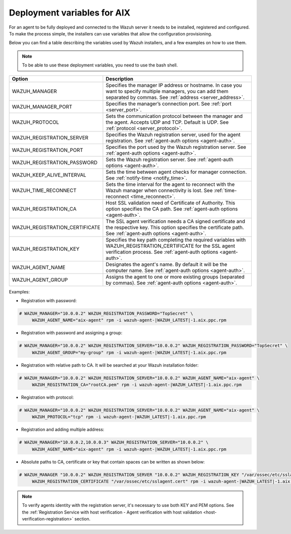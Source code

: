 .. Copyright (C) 2020 Wazuh, Inc.

.. meta:: :description: Learn how to use deployment variables on AIX

.. _deployment_variables_aix:

Deployment variables for AIX
============================

For an agent to be fully deployed and connected to the Wazuh server it needs to be installed, registered and configured. To make the process simple, the installers can use variables that allow the configuration provisioning.

Below you can find a table describing the variables used by Wazuh installers, and a few examples on how to use them.

.. note:: To be able to use these deployment variables, you need to use the bash shell.

+----------------------------------+-----------------------------------------------------------------------------------------------------------------------------------------------------------------------------------+
| Option                           | Description                                                                                                                                                                       |
+==================================+===================================================================================================================================================================================+
|   WAZUH_MANAGER                  |  Specifies the manager IP address or hostname. In case you want to specify multiple managers, you can add them separated by commas. See :ref:`address <server_address>`.          |
+----------------------------------+-----------------------------------------------------------------------------------------------------------------------------------------------------------------------------------+
|   WAZUH_MANAGER_PORT             |  Specifies the manager’s connection port. See :ref:`port <server_port>`.                                                                                                          |
+----------------------------------+-----------------------------------------------------------------------------------------------------------------------------------------------------------------------------------+
|   WAZUH_PROTOCOL                 |  Sets the communication protocol between the manager and the agent. Accepts UDP and TCP. Default is UDP. See :ref:`protocol <server_protocol>`.                                   |
+----------------------------------+-----------------------------------------------------------------------------------------------------------------------------------------------------------------------------------+
|   WAZUH_REGISTRATION_SERVER      |  Specifies the Wazuh registration server, used for the agent registration. See :ref:`agent-auth options  <agent-auth>`.                                                           |
+----------------------------------+-----------------------------------------------------------------------------------------------------------------------------------------------------------------------------------+
|   WAZUH_REGISTRATION_PORT        |  Specifies the port used by the Wazuh registration server. See :ref:`agent-auth options  <agent-auth>`.                                                                           |
+----------------------------------+-----------------------------------------------------------------------------------------------------------------------------------------------------------------------------------+
|   WAZUH_REGISTRATION_PASSWORD    |  Sets the Wazuh registration server. See :ref:`agent-auth options  <agent-auth>`.                                                                                                 |
+----------------------------------+-----------------------------------------------------------------------------------------------------------------------------------------------------------------------------------+
|   WAZUH_KEEP_ALIVE_INTERVAL      |  Sets the time between agent checks for manager connection. See :ref:`notify-time <notify_time>`.                                                                                 |
+----------------------------------+-----------------------------------------------------------------------------------------------------------------------------------------------------------------------------------+
|   WAZUH_TIME_RECONNECT           |  Sets the time interval for the agent to reconnect with the Wazuh manager when connectivity is lost. See :ref:`time-reconnect  <time_reconnect>`.                                 |
+----------------------------------+-----------------------------------------------------------------------------------------------------------------------------------------------------------------------------------+
|   WAZUH_REGISTRATION_CA          |  Host SSL validation need of Certificate of Authority. This option specifies the CA path. See :ref:`agent-auth options  <agent-auth>`.                                            |
+----------------------------------+-----------------------------------------------------------------------------------------------------------------------------------------------------------------------------------+
|   WAZUH_REGISTRATION_CERTIFICATE |  The SSL agent verification needs a CA signed certificate and the respective key. This option specifies the certificate path. See :ref:`agent-auth options  <agent-auth>`.        |
+----------------------------------+-----------------------------------------------------------------------------------------------------------------------------------------------------------------------------------+
|   WAZUH_REGISTRATION_KEY         |  Specifies the key path completing the required variables with WAZUH_REGISTRATION_CERTIFICATE for the SSL agent verification process. See :ref:`agent-auth options  <agent-auth>`.|
+----------------------------------+-----------------------------------------------------------------------------------------------------------------------------------------------------------------------------------+
|   WAZUH_AGENT_NAME               |  Designates the agent's name. By default it will be the computer name. See :ref:`agent-auth options  <agent-auth>`.                                                               |
+----------------------------------+-----------------------------------------------------------------------------------------------------------------------------------------------------------------------------------+
|   WAZUH_AGENT_GROUP              |  Assigns the agent to one or more existing groups (separated by commas). See :ref:`agent-auth options  <agent-auth>`.                                                             |
+----------------------------------+-----------------------------------------------------------------------------------------------------------------------------------------------------------------------------------+

Examples:

* Registration with password:

.. code-block:: console

     # WAZUH_MANAGER="10.0.0.2" WAZUH_REGISTRATION_PASSWORD="TopSecret" \
          WAZUH_AGENT_NAME="aix-agent" rpm -i wazuh-agent-|WAZUH_LATEST|-1.aix.ppc.rpm

* Registration with password and assigning a group:

.. code-block:: console

     # WAZUH_MANAGER="10.0.0.2" WAZUH_REGISTRATION_SERVER="10.0.0.2" WAZUH_REGISTRATION_PASSWORD="TopSecret" \
          WAZUH_AGENT_GROUP="my-group" rpm -i wazuh-agent-|WAZUH_LATEST|-1.aix.ppc.rpm

* Registration with relative path to CA. It will be searched at your Wazuh installation folder:

.. code-block:: console

     # WAZUH_MANAGER="10.0.0.2" WAZUH_REGISTRATION_SERVER="10.0.0.2" WAZUH_AGENT_NAME="aix-agent" \
          WAZUH_REGISTRATION_CA="rootCA.pem" rpm -i wazuh-agent-|WAZUH_LATEST|-1.aix.ppc.rpm

* Registration with protocol:

.. code-block:: console

     # WAZUH_MANAGER="10.0.0.2" WAZUH_REGISTRATION_SERVER="10.0.0.2" WAZUH_AGENT_NAME="aix-agent" \
          WAZUH_PROTOCOL="tcp" rpm -i wazuh-agent-|WAZUH_LATEST|-1.aix.ppc.rpm

* Registration and adding multiple address:

.. code-block:: console

     # WAZUH_MANAGER="10.0.0.2,10.0.0.3" WAZUH_REGISTRATION_SERVER="10.0.0.2" \
          WAZUH_AGENT_NAME="aix-agent" rpm -i wazuh-agent-|WAZUH_LATEST|-1.aix.ppc.rpm

* Absolute paths to CA, certificate or key that contain spaces can be written as shown below:

.. code-block:: console

     # WAZUH_MANAGER "10.0.0.2" WAZUH_REGISTRATION_SERVER "10.0.0.2" WAZUH_REGISTRATION_KEY "/var/ossec/etc/sslagent.key" \
          WAZUH_REGISTRATION_CERTIFICATE "/var/ossec/etc/sslagent.cert" rpm -i wazuh-agent-|WAZUH_LATEST|-1.aix.ppc.rpm

.. note:: To verify agents identity with the registration server, it's necessary to use both KEY and PEM options. See the :ref:`Registration Service with host verification - Agent verification with host validation <host-verification-registration>` section.
